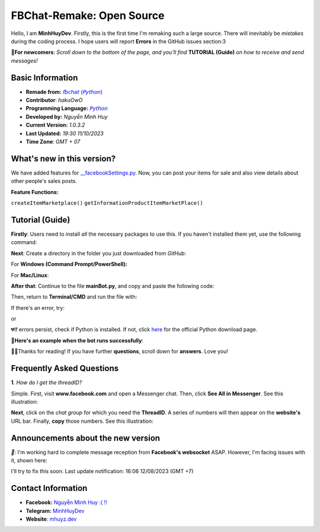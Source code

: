 FBChat-Remake: Open Source
=======================================

Hello, I am **MinhHuyDev**. Firstly, this is the first time I'm remaking such a large source. There will inevitably be *mistakes* during the coding process. I hope users will report **Errors** in the GitHub issues section:3

.. image:: https://i.ibb.co/3TWntY6/Picsart-23-08-12-15-11-30-693.jpg

**📢For newcomers**: *Scroll down to the bottom of the page, and you'll find* **TUTORIAL (Guide)** *on how to receive and send messages!*

=======================================
Basic Information
=======================================

- **Remade from:** `𝘧𝘣𝘤𝘩𝘢𝘵 (𝘗𝘺𝘵𝘩𝘰𝘯) <https://fbchat.readthedocs.io/en/stable/>`_
- **Contributor**: *hakuOwO*
- **Programming Language:** `𝘗𝘺𝘵𝘩𝘰𝘯 <https://www.python.org/>`_
- **Developed by:** *Nguyễn Minh Huy*
- **Current Version:** *1.0.3.2*
- **Last Updated:** *19:30 11/10/2023*
- **Time Zone**: *GMT + 07*

=======================================
What's new in this version?
=======================================

We have added features for `__facebookSettings.py <https://github.com/MinhHuyDev/fbchat-v2/blob/main/src/__facebookSettings.py>`_. Now, you can post your items for sale and also view details about other people's sales posts.

**Feature Functions:** 

``createItemMarketplace()``
``getInformationProductItemMarketPlace()``

=======================================
Tutorial (Guide)
=======================================

**Firstly**: Users need to install *all* the necessary packages to use this. If you haven't installed them yet, use the following command:

.. code-block:: bash
  git clone https://github.com/MinhHuyDev/fbchat-v2

**Next**: Create a directory in the folder you just downloaded from *GitHub*:

For **Windows (Command Prompt/PowerShell):**

.. code-block:: bash
  cd fbchat-v2/src && type nul > mainBot.py

For **Mac/Linux**:

.. code-block:: bash
  cd fbchat-v2/src && touch mainBot.py

**After that**: Continue to the file **mainBot.py**, and copy and paste the following code:

.. code-block:: python
     [Original Python Code]

Then, return to **Terminal/CMD** and run the file with:

.. code-block:: bash
 python mainBot.py

If there's an error, try:

.. code-block:: bash
 python3 mainBot.py

or

.. code-block:: bash
 py mainBot.py

💔If errors persist, check if Python is installed. If not, click `here <https://www.python.org/downloads/>`_ for the official Python download page.

**🏅Here's an example when the bot runs successfully**:

.. image:: https://i.ibb.co/fvJq87Z/Screenshot-2023-08-18-20-25-51-435-com-offsec-nethunter-kex.png

🫶🏻Thanks for reading! If you have further **questions**, scroll down for **answers**. Love you!

=======================================
Frequently Asked Questions
=======================================

**1**. *How do I get the threadID?*

Simple. First, visit **www.facebook.com** and open a Messenger chat. Then, click **See All in Messenger**. See this illustration:

.. image:: https://i.ibb.co/GMx4Vsv/Screenshot-2023-08-20-13-36-43-263-com-offsec-nethunter-kex.png

**Next**, click on the *chat group* for which you need the **ThreadID**. A series of numbers will then appear on the **website's** URL bar. Finally, **copy** those numbers. See this illustration:

.. image:: https://i.ibb.co/C1HvCyD/Screenshot-2023-08-18-19-54-43-383-com-offsec-nethunter-kex.png

=======================================
Announcements about the new version
=======================================

*📢*: I'm working hard to complete message reception from **Facebook's websocket** ASAP. However, I'm facing issues with it, shown here:

.. image:: https://i.ibb.co/L5kTYPX/Screenshot-2023-08-12-16-01-24-843-com-termux.png

I'll try to fix this soon. Last update notification: 16:06 12/08/2023 (GMT +7)

=======================================
Contact Information
=======================================

- **Facebook:** `Nguyễn Minh Huy :( !! <https://www.facebook.com/Booking.MinhHuyDev>`_
- **Telegram:** `MinhHuyDev <https://t.me/MinhHuyDev>`_
- **Website**: `mhuyz.dev <https://mhuyz.dev>`_
